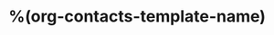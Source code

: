 * %(org-contacts-template-name)
:PROPERTIES:
:EMAIL:    %(org-contacts-template-email)
:PHONE:    %^{PHONE}
:BIRTHDAY: %^{BIRTHDAY}t
:END:
